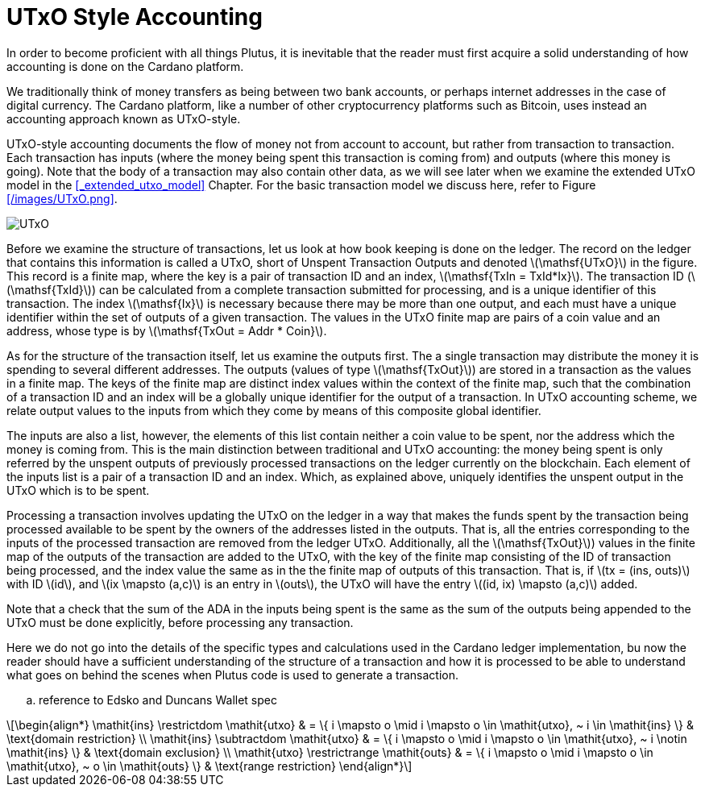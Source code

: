 = UTxO Style Accounting
:stem: latexmath

In order to become proficient with all things Plutus, it is
inevitable that the reader must first acquire a solid understanding of how
accounting is done on the Cardano platform.

We traditionally think of money transfers as being between two bank accounts,
or perhaps internet addresses in the case of digital currency. The Cardano platform,
like a number of other cryptocurrency platforms such as Bitcoin, uses instead
an accounting approach known as UTxO-style.

UTxO-style accounting documents the flow of money not from account to account,
but rather from transaction to transaction. Each transaction has inputs
(where the money being spent this transaction is coming from) and outputs
(where this money is going). Note that the body of a transaction may also
contain other data, as we will see later when we examine the extended
UTxO model in the <<_extended_utxo_model>> Chapter. For the basic transaction
model we discuss here, refer to Figure <</images/UTxO.png>>.

image::UTxO.png[]

Before we examine the structure of transactions, let us look at how book keeping
is done on the ledger. The record on the ledger that
contains this information is called a UTxO, short of Unspent Transaction Outputs
and denoted latexmath:[\mathsf{UTxO}] in the figure.
This record is a finite map, where the key is a pair of transaction ID and
an index, latexmath:[\mathsf{TxIn = TxId*Ix}]. The transaction ID (latexmath:[\mathsf{TxId}])
 can be calculated from a complete transaction
submitted for processing, and is a unique identifier of this transaction.
The index latexmath:[\mathsf{Ix}] is necessary because there may be more than one output,
and each must have a unique identifier within the set of outputs
of a given transaction.
The values in the UTxO finite map are pairs of a coin value and an
address, whose type is by latexmath:[\mathsf{TxOut = Addr * Coin}].

As for the structure of the transaction itself,
let us examine the outputs first. The a single transaction may distribute
the money it is spending to several different addresses.
The outputs (values of type latexmath:[\mathsf{TxOut}]) are stored in a transaction as the values in a finite map.
The keys of the finite map are distinct index values within the context
of the finite map, such that the
combination of a transaction ID and an index will be a globally unique
identifier for the output of a transaction.
In UTxO accounting scheme, we relate
output values to the inputs from which they come by means of this composite
global identifier.

The inputs are also a list, however, the elements of this list contain neither
a coin value to be spent, nor the address which the money is coming from.
This is the main distinction between traditional and UTxO accounting:
the money being spent is only referred by the unspent outputs of
previously processed transactions on the ledger currently on the blockchain.
Each element of the inputs list is a pair of a transaction ID and an index.
Which, as explained above, uniquely identifies the unspent output in the UTxO
which is to be spent.

Processing a transaction involves updating the UTxO on the ledger in a way
that makes the funds spent by the transaction being processed available to
be spent by the owners of the addresses listed in the outputs. That is,
all the entries corresponding to the inputs of the processed transaction are
removed from the ledger UTxO. Additionally, all the latexmath:[\mathsf{TxOut}]) values in
the finite map of the outputs of the transaction are added to the UTxO,
with the key of the finite map consisting of the ID of transaction being processed,
and the index value the same as in the the finite map of outputs of this transaction.
That is, if latexmath:[tx = (ins, outs)] with ID latexmath:[id], and
latexmath:[ix \mapsto (a,c)] is an entry in latexmath:[outs], the UTxO will
have the entry latexmath:[(id, ix) \mapsto (a,c)] added.

Note that a check that the sum of the
ADA in the inputs being spent is the same as the sum of the outputs being
appended to the UTxO must be done explicitly, before processing any
transaction.

Here we do not go into the details of the specific types and calculations
used in the Cardano ledger implementation, bu now the reader should have a
sufficient understanding of the structure of a transaction and how it is
processed to be able to understand what goes on behind the
scenes when Plutus code is used to generate a transaction.


.. reference to Edsko and Duncans Wallet spec

[stem]
++++
\begin{align*}
\mathit{ins} \restrictdom \mathit{utxo}
& = \{ i \mapsto o \mid i \mapsto o \in \mathit{utxo}, ~ i \in \mathit{ins} \}
& \text{domain restriction}
\\
\mathit{ins} \subtractdom \mathit{utxo}
& = \{ i \mapsto o \mid i \mapsto o \in \mathit{utxo}, ~ i \notin \mathit{ins} \}
& \text{domain exclusion}
\\
\mathit{utxo} \restrictrange \mathit{outs}
& = \{ i \mapsto o \mid i \mapsto o \in \mathit{utxo}, ~ o \in \mathit{outs} \}
& \text{range restriction}
\end{align*}
++++
